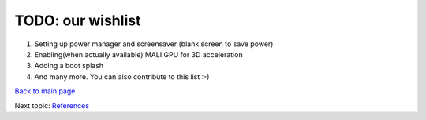 ==================
TODO: our wishlist
==================

#. Setting up power manager and screensaver (blank screen to save power)

#. Enabling(when actually available) MALI GPU for 3D acceleration

#. Adding a boot splash

#. And many more. You can also contribute to this list :-) 



`Back to main page <https://github.com/androportal/linux-on-aakash/blob/master/README.rst>`_ 

Next topic: `References <https://github.com/androportal/linux-on-aakash/blob/master/references.rst>`_
